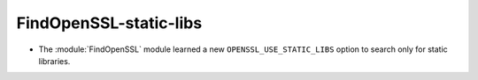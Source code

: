 FindOpenSSL-static-libs
-----------------------

* The :module:`FindOpenSSL` module learned a new ``OPENSSL_USE_STATIC_LIBS``
  option to search only for static libraries.
